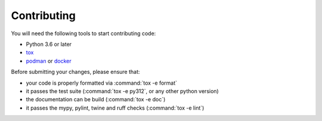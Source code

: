 Contributing
------------

You will need the following tools to start contributing code:

- Python 3.6 or later
- `tox <https://pypi.org/project/tox/>`_
- `podman <https://podman.io/>`_ or `docker <https://docs.docker.com/engine/>`_

Before submitting your changes, please ensure that:

- your code is properly formatted via :command:`tox -e format`
- it passes the test suite (:command:`tox -e py312`, or any other python
  version)
- the documentation can be build (:command:`tox -e doc`)
- it passes the mypy, pylint, twine and ruff checks (:command:`tox -e lint`)
